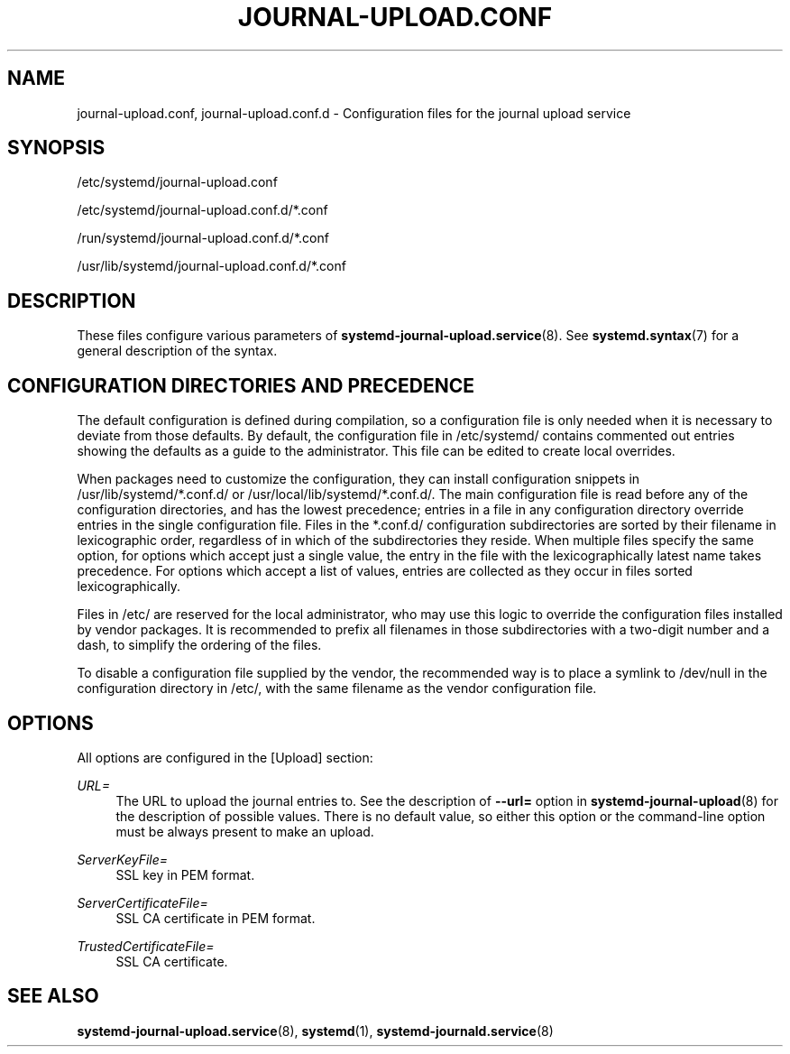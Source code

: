 '\" t
.TH "JOURNAL\-UPLOAD\&.CONF" "5" "" "systemd 246" "journal-upload.conf"
.\" -----------------------------------------------------------------
.\" * Define some portability stuff
.\" -----------------------------------------------------------------
.\" ~~~~~~~~~~~~~~~~~~~~~~~~~~~~~~~~~~~~~~~~~~~~~~~~~~~~~~~~~~~~~~~~~
.\" http://bugs.debian.org/507673
.\" http://lists.gnu.org/archive/html/groff/2009-02/msg00013.html
.\" ~~~~~~~~~~~~~~~~~~~~~~~~~~~~~~~~~~~~~~~~~~~~~~~~~~~~~~~~~~~~~~~~~
.ie \n(.g .ds Aq \(aq
.el       .ds Aq '
.\" -----------------------------------------------------------------
.\" * set default formatting
.\" -----------------------------------------------------------------
.\" disable hyphenation
.nh
.\" disable justification (adjust text to left margin only)
.ad l
.\" -----------------------------------------------------------------
.\" * MAIN CONTENT STARTS HERE *
.\" -----------------------------------------------------------------
.SH "NAME"
journal-upload.conf, journal-upload.conf.d \- Configuration files for the journal upload service
.SH "SYNOPSIS"
.PP
/etc/systemd/journal\-upload\&.conf
.PP
/etc/systemd/journal\-upload\&.conf\&.d/*\&.conf
.PP
/run/systemd/journal\-upload\&.conf\&.d/*\&.conf
.PP
/usr/lib/systemd/journal\-upload\&.conf\&.d/*\&.conf
.SH "DESCRIPTION"
.PP
These files configure various parameters of
\fBsystemd-journal-upload.service\fR(8)\&. See
\fBsystemd.syntax\fR(7)
for a general description of the syntax\&.
.SH "CONFIGURATION DIRECTORIES AND PRECEDENCE"
.PP
The default configuration is defined during compilation, so a configuration file is only needed when it is necessary to deviate from those defaults\&. By default, the configuration file in
/etc/systemd/
contains commented out entries showing the defaults as a guide to the administrator\&. This file can be edited to create local overrides\&.
.PP
When packages need to customize the configuration, they can install configuration snippets in
/usr/lib/systemd/*\&.conf\&.d/
or
/usr/local/lib/systemd/*\&.conf\&.d/\&. The main configuration file is read before any of the configuration directories, and has the lowest precedence; entries in a file in any configuration directory override entries in the single configuration file\&. Files in the
*\&.conf\&.d/
configuration subdirectories are sorted by their filename in lexicographic order, regardless of in which of the subdirectories they reside\&. When multiple files specify the same option, for options which accept just a single value, the entry in the file with the lexicographically latest name takes precedence\&. For options which accept a list of values, entries are collected as they occur in files sorted lexicographically\&.
.PP
Files in
/etc/
are reserved for the local administrator, who may use this logic to override the configuration files installed by vendor packages\&. It is recommended to prefix all filenames in those subdirectories with a two\-digit number and a dash, to simplify the ordering of the files\&.
.PP
To disable a configuration file supplied by the vendor, the recommended way is to place a symlink to
/dev/null
in the configuration directory in
/etc/, with the same filename as the vendor configuration file\&.
.SH "OPTIONS"
.PP
All options are configured in the [Upload] section:
.PP
\fIURL=\fR
.RS 4
The URL to upload the journal entries to\&. See the description of
\fB\-\-url=\fR
option in
\fBsystemd-journal-upload\fR(8)
for the description of possible values\&. There is no default value, so either this option or the command\-line option must be always present to make an upload\&.
.RE
.PP
\fIServerKeyFile=\fR
.RS 4
SSL key in PEM format\&.
.RE
.PP
\fIServerCertificateFile=\fR
.RS 4
SSL CA certificate in PEM format\&.
.RE
.PP
\fITrustedCertificateFile=\fR
.RS 4
SSL CA certificate\&.
.RE
.SH "SEE ALSO"
.PP
\fBsystemd-journal-upload.service\fR(8),
\fBsystemd\fR(1),
\fBsystemd-journald.service\fR(8)
